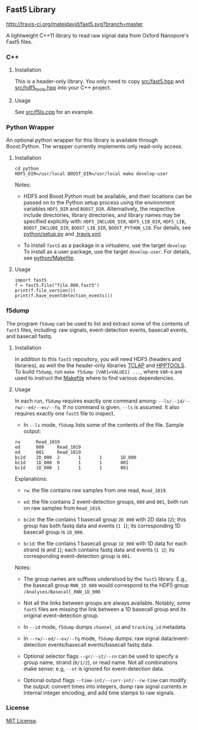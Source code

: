 # -*- mode:org; mode:visual-line; coding:utf-8; -*-

** Fast5 Library

[[http://travis-ci.org/mateidavid/fast5][http://travis-ci.org/mateidavid/fast5.svg?branch=master]] [[https://tldrlegal.com/license/mit-license][http://img.shields.io/:license-mit-blue.svg]]

A lightweight C++11 library to read raw signal data from Oxford Nanopore's Fast5 files.

*** C++

**** Installation

This is a header-only library. You only need to copy [[file:src/fast5.hpp][src/fast5.hpp]] and [[file:src/hdf5_tools.hpp][src/hdf5_tools.hpp]] into your C++ project.

**** Usage

See [[file:src/f5ls.cpp][src/f5ls.cpp]] for an example.

*** Python Wrapper

An optional python wrapper for this library is available through Boost.Python. The wrapper currently implements only read-only access.

**** Installation

#+BEGIN_EXAMPLE
cd python
HDF5_DIR=/usr/local BOOST_DIR=/usr/local make develop-user
#+END_EXAMPLE

Notes:

- HDF5 and Boost.Python must be available, and their locations can be passed on to the Python setup process using the environment variables =HDF5_DIR= and =BOOST_DIR=. Alternatively, the respective include directories, library directories, and library names may be specified explicitly with: =HDF5_INCLUDE_DIR=, =HDF5_LIB_DIR=, =HDF5_LIB=, =BOOST_INCLUDE_DIR=, =BOOST_LIB_DIR=, =BOOST_PYTHON_LIB=. For details, see [[file:python/setup.py][python/setup.py]] and [[file:.travis.yml][.travis.yml]].

- To install =fast5= as a package in a virtualenv, use the target =develop=. To install as a user package, use the target =develop-user=. For details, see [[file:python/Makefile][python/Makefile]].

**** Usage

#+BEGIN_EXAMPLE
import fast5
f = fast5.File("file.000.fast5")
print(f.file_version())
print(f.have_eventdetection_events())
#+END_EXAMPLE

*** f5dump

The program =f5dump= can be used to list and extract some of the contents of =fast5= files, including: raw signals, event-detection events, basecall events, and basecall fastq.

**** Installation

In addition to this =fast5= repository, you will need HDF5 (headers and libraries), as well the the header-only libraries [[https://github.com/mateidavid/tclap.git][TCLAP]] and [[https://github.com/mateidavid/hpptools.git][HPPTOOLS]]. To build =f5dump=, run =make f5dump [VAR1=VALUE1] ...=, where =VAR=-s are used to instruct the [[file:src/Makefile][Makefile]] where to find various dependencies.

**** Usage

In each run, =f5dump= requires exactly one command among: =--ls/--id/--rw/--ed/--ev/--fq=. If no command is given, =--ls= is assumed. It also requires exactly one =fast5= file to inspect.

- In =--ls= mode, =f5dump= lists some of the contents of the file. Sample output:

#+BEGIN_EXAMPLE
rw      Read_1019
ed      000     Read_1019
ed      001     Read_1019
bc2d    2D_000  2       1       1       1D_000
bc1d    1D_000  0       1       1       001
bc1d    1D_000  1       1       1       001
#+END_EXAMPLE

  Explanations:

  - =rw=: the file contains raw samples from one read, =Read_1019=.

  - =ed=: the file contains 2 event-detection groups, =000= and =001=, both run on raw samples from =Read_1019=.

  - =bc2d=: the file contains 1 basecall group =2D_000= with 2D data (=2=); this group has both fastq data and events (=1 1=); its corresponding 1D basecall group is =1D_000=.

  - =bc1d=: the file contains 1 basecall group =1D_000= with 1D data for each strand (=0= and =1=); each contains fastq data and events (=1 1=); its corresponding event-detection group is =001=.

  Notes:

  - The group names are suffixes understood by the =fast5= library. E.g., the basecall group =RNN_1D_000= would correspond to the HDF5 group =/Analyses/Basecall_RNN_1D_000=.

  - Not all the links between groups are always available. Notably, some =fast5= files are missing the link between a 1D basecall group and its original event-detection group.

- In =--id= mode, =f5dump= dumps =channel_id= and =tracking_id= metadata.

- In =--rw/--ed/--ev/--fq= mode, =f5dump= dumps: raw signal data/event-detection events/basecall events/basecall fastq data.

- Optional selector flags =--gr/--st/--rn= can be used to specify a group name, strand (=0/1/2=), or read name. Not all combinations make sense: e.g, =--st= is ignored for event-detection data.

- Optional output flags =--time-int/--curr-int/--rw-time= can modify the output: convert times into integers, dump raw signal currents in internal integer encoding, and add time stamps to raw signals.

*** License

[[file:LICENSE][MIT License]].

